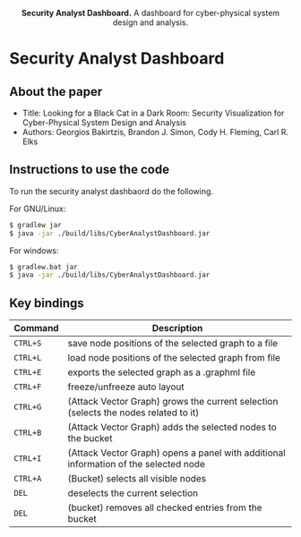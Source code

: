 #+html: <p align="center"><img src=".github/logo.png" width="460" /></p>
#+html: <p align="center"><strong>Security Analyst Dashboard.</strong> A dashboard for cyber-physical system design and analysis.</p>

* Security Analyst Dashboard

** About the paper

   - Title: Looking for a Black Cat in a Dark Room: Security Visualization for Cyber-Physical System Design and Analysis
   - Authors: Georgios Bakirtzis, Brandon J. Simon, Cody H. Fleming, Carl R. Elks

** Instructions to use the code

   To run the security analyst dashbaord do the following.

   For GNU/Linux:
   #+BEGIN_SRC bash
   $ gradlew jar
   $ java -jar ./build/libs/CyberAnalystDashboard.jar
   #+END_SRC

   For windows:
   #+BEGIN_SRC bash
   $ gradlew.bat jar
   $ java -jar ./build/libs/CyberAnalystDashboard.jar
   #+END_SRC

** Key bindings
| Command  | Description                                                                          |
|----------+--------------------------------------------------------------------------------------|
| =CTRL+S= | save node positions of the selected graph to a file                                  |
| =CTRL+L= | load node positions of the selected graph from file                                  |
| =CTRL+E= | exports the selected graph as a .graphml file                                        |
| =CTRL+F= | freeze/unfreeze auto layout                                                          |
| =CTRL+G= | (Attack Vector Graph)  grows the current selection (selects the nodes related to it) |
| =CTRL+B= | (Attack Vector Graph) adds the selected nodes to the bucket                          |
| =CTRL+I= | (Attack Vector Graph) opens a panel with additional information of the selected node |
| =CTRL+A= | (Bucket) selects all visible nodes                                                   |
| =DEL=    | deselects the current selection                                                      |
| =DEL=    | (bucket) removes all checked entries from the bucket                                 |

